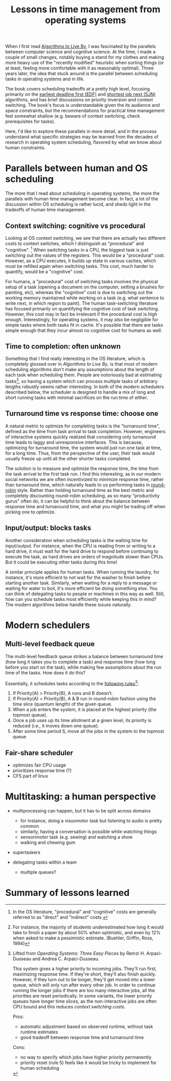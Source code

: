 #+TITLE: Lessons in time management from operating systems

# should rephrase this to have less first person, more approachable writing

When I first read [[https://www.goodreads.com/book/show/25666050-algorithms-to-live-by][Algorithms to Live By]], I was fascinated by the parallels between computer science and cognitive science. At the time, I made a couple of small changes, notably buying a stand for my clothes and making more heavy use of the "recently modified" heuristic when sorting things (or at least, feeling more comfortable with it as reasonably optimal). Three years later, the idea that stuck around is the parallel between scheduling tasks in operating systems and in life.

The book covers scheduling tradeoffs at a pretty high level, focusing primarily on the [[https://en.wikipedia.org/wiki/Earliest_deadline_first_scheduling][earliest deadline first (EDF)]] and [[https://en.wikipedia.org/wiki/Shortest_job_next][shortest job next (SJN)]] algorithms, and has brief discussions on priority inversion and context switching. The book's focus is understandable given the its audience and space constraints, but the recommendations for practical time management feel somewhat shallow (e.g. beware of context switching, check prerequisites for tasks).

Here, I'd like to explore these parallels in more detail, and in the process understand what specific strategies may be learned from the decades of research in operating system scheduling, flavored by what we know about human constraints.


* Parallels between human and OS scheduling

The more that I read about scheduling in operating systems, the more the parallels with human time management become clear. In fact, a lot of the discussion within OS scheduling is rather lucid, and sheds light in the tradeoffs of human time management.

# - context switching / time slices / interrupts
** Context switching: cognitive vs procedural
# Christian and Griffiths make a big deal out of this in /Algorithms to Live By/, and how bad humans are at context switching, something that is covered again and again in the literature.

Looking at OS context switching, we see that there are actually two different costs to context switches, which I distinguish as "procedural" and "cognitive". [fn::In the OS literature, "procedural" and "cognitive" costs are generally referred to as "direct" and "indirect" costs.] When switching tasks in a CPU, the biggest task is just switching out the values of the registers. This would be a "procedural" cost. However, as a CPU executes, it builds up state in various caches, which must be refilled again when switching tasks. This cost, much harder to quantify, would be a "cognitive" cost.

For humans, a "procedural" cost of switching tasks involves the physical setup of a task (opening a document on the computer, setting a brushes for painting, etc), whereas the "cognitive" cost is due to switching out the working memory maintained while working on a task (e.g. what sentence to write next, in which region to paint). The human task-switching literature has focused primarily on quantifying the cognitive cost of task switching. However, this cost may in fact be irrelevant if the procedural cost is high enough. Interestingly, for operating systems, it may also be negligible for simple tasks where both tasks fit in cache. It's possible that there are tasks simple enough that they incur almost no cognitive cost for humans as well.


** Time to completion: often unknown
Something that I find really interesting in the OS literature, which is completely glossed over in /Algorithms to Live By/, is that most of modern scheduling algorithms don't make any assumptions about the length of each task when scheduling them. People are notoriously bad at estimating tasks[fn:students-paper], so having a system which can process multiple tasks of arbitrary lengths robustly seems rather interesting. In both of the modern schedulers described below, the scheduler is designed to handle a mix of long and short running tasks with minimal sacrifices on the run time of either.

[fn:students-paper] For instance, the majority of students underestimated how long it would take to finish a paper by about 50% when optimistic, and even by 12% when asked to make a pessimistic estimate.  (Buehler, Griffin, Ross, 1994)

** Turnaround time vs response time: choose one

# add picture from the scheduling book here to demonstrate difference between SJF and Round Robit (Figures 7.6 and 7.7)
A natural metric to optimize for completing tasks is the "turnaround time", defined as the time from task arrival to task completion. However, engineers of interactive systems quickly realized that considering only turnaround time leads to laggy and unresponsive interfaces. This is because, optimizing for turnaround time, the system would just run one task at time, for a long time. Thus, from the perspective of the user, their task would usually freeze up
until all the other shorter tasks completed.

The solution is to measure and optimize the response time, the time from the task arrival to the first task run. I find this interesting, as in our modern social networks we are often incentivized to minimize response time, rather than turnaround time, which naturally leads to us performing tasks in [[https://en.wikipedia.org/wiki/Round-robin_scheduling][round-robin]] style.  Rather than holding turnaround time as the best metric and completely discounting round-robin scheduling, as so many "productivity gurus" often do, it can be helpful to think about the balance between response time and turnaround time, and what you might be trading off when picking one to optimize.

** Input/output: blocks tasks
# visualization of this

Another consideration when scheduling tasks is the waiting time for input/output. For instance, when the CPU is reading from or writing to a hard drive, it must wait for the hard drive to respond before continuing to execute the task, as hard drives are orders of magnitude slower than CPUs. But it could be executing other tasks during this time!

A similar principle applies for human tasks. When running the laundry, for instance, it's more efficient to not wait for the washer to finish before starting another task. Similarly, when waiting for a reply to a message or waiting for water to boil, it's more efficient be doing something else. You can think of delegating tasks to people or machines in this way as well. Still, how can you schedule tasks most efficiently while keeping this in mind? The modern algorithms below handle these issues naturally.

* Modern schedulers
** Multi-level feedback queue
# image portraying multi-level feedback queue

The multi-level feedback queue strikes a balance between turnaround time (how long it takes you to complete a task) and response time (how long before you start on the task), while making few assumptions about the run time of the tasks. How does it do this?

Essentially, it schedules tasks according to the [[http://pages.cs.wisc.edu/~remzi/OSTEP/cpu-sched-mlfq.pdf][following rules]][fn:os-book]:
1) If Priority(A) > Priority(B), A runs and B doesn’t.
2) If Priority(A) = Priority(B), A & B run in round-robin fashion using the time slice (quantum length) of the given queue.
3) When a job enters the system, it is placed at the highest priority (the topmost queue).
4) Once a job uses up its time allotment at a given level, its priority is reduced (i.e., it moves down one queue).
5) After some time period S, move all the jobs in the system to the topmost queue

[fn:os-book] Lifted from /Operating Systems: Three Easy Pieces/ by Remzi H. Arpaci-Dusseau and Andrea C. Arpaci-Dusseau.

This system gives a higher priority to incoming jobs. They'll run first, maximizing response time. If they're short, they'll also finish quickly. However, if they turn out to be longer, they'll get moved into a lower queue, which will only run after every other job. In order to continue running the longer jobs if there are too many interactive jobs, all the priorities are reset periodically.
In some variants, the lower priority queues have longer time slices, as the non-interactive jobs are often CPU bound and this reduces [[*Context switching: cognitive vs procedural][context switching costs]].

Pros:
- automatic adjustment based on observed runtime, without task runtime estimates
- good tradeoff between response time and turnaround time

Cons:
- no way to specify which jobs have higher priority permanently
- priority reset (rule 5) feels like it would be tricky to implement for human scheduling


** Fair-share scheduler
- optimizes fair CPU usage
- prioritizes response time (?)
- CFS part of linux

* Multitasking: a human perspective
- multiprocessing can happen, but it has to be split across domains
  + for instance, doing a visuomotor task but listening to audio is pretty common
  + similarly, having a conversation is possible while watching things
  + sensorimotor task (e.g. sewing) and watching a show
  + walking and chewing gum
- supertaskers

- delegating tasks within a team
  + multiple queues?


* Summary of lessons learned

